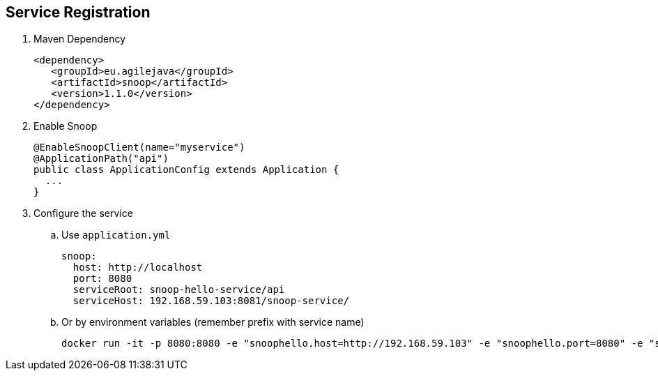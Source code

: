 == Service Registration

. Maven Dependency

 <dependency>
    <groupId>eu.agilejava</groupId>
    <artifactId>snoop</artifactId>
    <version>1.1.0</version>
 </dependency>

. Enable Snoop

 @EnableSnoopClient(name="myservice")
 @ApplicationPath("api")
 public class ApplicationConfig extends Application {
   ...
 }

. Configure the service
.. Use `application.yml`

 snoop:
   host: http://localhost
   port: 8080
   serviceRoot: snoop-hello-service/api
   serviceHost: 192.168.59.103:8081/snoop-service/

.. Or by environment variables (remember prefix with service name)

 docker run -it -p 8080:8080 -e "snoophello.host=http://192.168.59.103" -e "snoophello.port=8080" -e "snoophello.serviceRoot=snoop-hello-service/api" -e "snoophello.serviceHost=192.168.59.103:8081/snoop-service/" ivargrimstad/snoop-hello:1.0.0-SNAPSHOT
